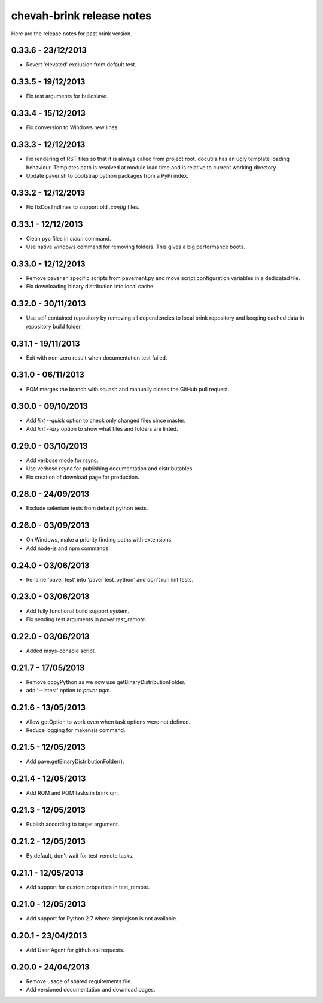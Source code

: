 chevah-brink release notes
==========================

Here are the release notes for past brink version.


0.33.6 - 23/12/2013
-------------------

* Revert 'elevated' exclusion from default test.


0.33.5 - 19/12/2013
-------------------

* Fix test arguments for buildslave.


0.33.4 - 15/12/2013
-------------------

* Fix conversion to Windows new lines.


0.33.3 - 12/12/2013
-------------------

* Fix rendering of RST files so that it is always called from project root.
  docutils has an ugly template loading behaviour. Templates path is resolved
  at module load time and is relative to current working directory.
* Update paver.sh to bootstrap python packages from a PyPi index.


0.33.2 - 12/12/2013
-------------------

* Fix fixDosEndlines to support old `.config` files.


0.33.1 - 12/12/2013
-------------------

* Clean pyc files in `clean` command.
* Use native windows command for removing folders. This gives a big
  performance boots.


0.33.0 - 12/12/2013
-------------------

* Remove paver.sh specific scripts from pavement.py and move script
  configuration variables in a dedicated file.
* Fix downloading binary distribution into local cache.


0.32.0 - 30/11/2013
-------------------

* Use self contained repository by removing all dependencies to local
  brink repository and keeping cached data in repository build folder.


0.31.1 - 19/11/2013
-------------------

* Exit with non-zero result when documentation test failed.


0.31.0 - 06/11/2013
-------------------

* PQM merges the branch with squash and manually closes the GitHub pull
  request.


0.30.0 - 09/10/2013
-------------------

* Add `lint --quick` option to check only changed files since master.
* Add `lint --dry` option to show what files and folders are linted.


0.29.0 - 03/10/2013
-------------------

* Add verbose mode for rsync.
* Use verbose rsync for publishing documentation and distributables.
* Fix creation of download page for production.


0.28.0 - 24/09/2013
-------------------

* Exclude selenium tests from default python tests.


0.26.0 - 03/09/2013
-------------------

* On Windows, make a priority finding paths with extensions.
* Add node-js and npm commands.


0.24.0 - 03/06/2013
-------------------

* Rename 'paver test' into 'paver test_python' and don't run lint tests.


0.23.0 - 03/06/2013
-------------------

* Add fully functional build support system.
* Fix sending test arguments in `paver test_remote`.


0.22.0 - 03/06/2013
-------------------

* Added msys-console script.


0.21.7 - 17/05/2013
-------------------

* Remove copyPython as we now use getBinaryDistributionFolder.
* add '--latest' option to `paver pqm`.


0.21.6 - 13/05/2013
-------------------

* Allow getOption to work even when task options were not defined.
* Reduce logging for makensis command.


0.21.5 - 12/05/2013
-------------------

* Add pave.getBinaryDistributionFolder().


0.21.4 - 12/05/2013
-------------------

* Add RQM and PQM tasks in brink.qm.


0.21.3 - 12/05/2013
-------------------

* Publish according to target argument.


0.21.2 - 12/05/2013
-------------------

* By default, don't wait for test_remote tasks.


0.21.1 - 12/05/2013
-------------------

* Add support for custom properties in test_remote.


0.21.0 - 12/05/2013
-------------------

* Add support for Python 2.7 where simplejson is not available.


0.20.1 - 23/04/2013
-------------------

* Add User Agent for github api requests.


0.20.0 - 24/04/2013
-------------------

* Remove usage of shared requirements file.
* Add versioned documentation and download pages.
